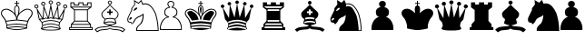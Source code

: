SplineFontDB: 1.0
FontName: ScidbChessOle!
FullName: Scidb Chess Ole!
FamilyName: Scidb Chess Ole!
Weight: Medium
Copyright: (C) Copyright 1993 ChessOle! - Frank David - 37081 Göttingen - Germany
Version: 1.0
ItalicAngle: 0
UnderlinePosition: -150
UnderlineWidth: 10
Ascent: 800
Descent: 200
Order2: 1
NeedsXUIDChange: 1
XUID: [1021 555 146130107 9328926]
FSType: 0
OS2Version: 0
OS2_WeightWidthSlopeOnly: 0
OS2_UseTypoMetrics: 1
CreationTime: 1040916237
ModificationTime: 1267114669
PfmFamily: 81
TTFWeight: 500
TTFWidth: 5
LineGap: 0
VLineGap: 0
Panose: 5 0 6 0 0 0 0 0 0 0
OS2TypoAscent: -276
OS2TypoAOffset: 1
OS2TypoDescent: 137
OS2TypoDOffset: 1
OS2TypoLinegap: 0
OS2WinAscent: 0
OS2WinAOffset: 1
OS2WinDescent: 0
OS2WinDOffset: 1
HheadAscent: -386
HheadAOffset: 1
HheadDescent: 0
HheadDOffset: 1
OS2SubXSize: 500
OS2SubYSize: 500
OS2SubXOff: 0
OS2SubYOff: -500
OS2SupXSize: 500
OS2SupYSize: 500
OS2SupXOff: 0
OS2SupYOff: 250
OS2StrikeYSize: 50
OS2StrikeYPos: 250
OS2Vendor: 'DTPS'
ScriptLang: 1
 1 latn 1 dflt 
TtfTable: prep 12
\,Z[_\H2^3!0)[4
EndTtf
TtfTable: fpgm 458
ZigI4!<=Yn7NcAQA?Z.^7NcAQA5ZMS+Kthj68.+14Kno;YQ.$D(Heo(.N:%F!$afH4Kno;YQ.&G
(Heo(.Tn>SbUk@X&f3P[/5*35:foh!+^$BJZiC(+!!XdS"t$PS.kL`$\,Z[`9=Os):fst'!KL<m
!WRk`!(7j<!!E9(?X>=o!!Xts+@U!4YQ8,`\,Zab\,Z^_+YC2(#V7)fYQH1@;HP/H+Gq;!8S!]$
7NcAQA?Z1_7NcAQA5ZMSAVsVD+KtiE=D8n^!*!&DYWu>1BcsV[<*1<J5\4)$3\@iA#qR2gYQQ7A
;HP0$=Wg0VC11YW"=6M[C11XN=<i]+0E!K4!"(8M+Ktqp:fpRsY^f+\YWtTZ)^-@I7BjR(=KoS/
)^/?e/[tcg/0H'(Bgf0+?m$R\I;'NdYQ8,`\,Zpg\,Zmd/[tci/5%+i""$rKY^d[s5Zru%+Ktqp
;ck7fYeZ-R)i>kC+Ktqp;ck7f\,cSeMAqEt=WjpN-<""k+h.P<MM`@1,?Z/!!!=QH=KhlR7CWAK
:fnqc\,h+)+WIWf,t0%%,9^2/+^%2b\,[!i92eq]6lR9m=Y0UR
EndTtf
TtfTable: cvt  26
zzzzzz!#,D5
EndTtf
TtfTable: maxp 32
!!*'"!8.Ac!#,D5!!!!"!!<3(!"T&0!WW>oz
EndTtf
LangName: 1033 "" "" "" "" "" "" "" "Created by Type-Designer 2.0" "" "" "" "" "" "" "" "" "ChessOle!Figurin" "Medium" 
Encoding: UnicodeBmp
UnicodeInterp: none
NameList: Adobe Glyph List
DisplaySize: -24
AntiAlias: 1
FitToEm: 1
WinInfo: 57393 21 13
BeginChars: 65537 18
StartChar: WhiteKing
Encoding: 9812 9812 0
Width: 921
Flags: W
TeX: 0 0 0 0
Fore
475 650 m 1,0,1
 498 643 498 643 505 622.5 c 128,-1,2
 512 602 512 602 512 569 c 0,3,4
 512 548 512 548 509 522.5 c 128,-1,5
 506 497 506 497 500 459 c 0,6,7
 497 445 497 445 484 412 c 0,8,9
 469 374 469 374 463 352 c 1,10,11
 457 376 457 376 441 415 c 0,12,13
 428 447 428 447 425 459 c 0,14,15
 424 465 424 465 423 476 c 0,16,17
 414 539 414 539 414 569 c 0,18,19
 414 570 414 570 414 574 c 0,20,21
 414 582 414 582 414 583 c 0,22,23
 414 606 414 606 421.5 625 c 128,-1,24
 429 644 429 644 451 650 c 1,25,26
 453 650 453 650 456 651 c 0,27,28
 460 652 460 652 463 652 c 0,29,30
 465 652 465 652 469 651 c 256,31,32
 473 650 473 650 475 650 c 1,0,1
726 74 m 1,33,34
 657 87 657 87 584 93.5 c 128,-1,35
 511 100 511 100 463 100 c 0,36,37
 416 100 416 100 342 93.5 c 128,-1,38
 268 87 268 87 199 74 c 1,39,-1
 198 123 l 1,40,41
 275 135 275 135 349.5 142.5 c 128,-1,42
 424 150 424 150 463 150 c 0,43,44
 503 149 503 149 579 141.5 c 128,-1,45
 655 134 655 134 726 123 c 1,46,-1
 726 74 l 1,33,34
463 76 m 0,47,48
 519 75 519 75 585.5 70 c 128,-1,49
 652 65 652 65 713 55 c 1,50,51
 685 49 685 49 654.5 43.5 c 128,-1,52
 624 38 624 38 589 33 c 128,-1,53
 554 28 554 28 521 25 c 128,-1,54
 488 22 488 22 463 22 c 0,55,56
 439 22 439 22 405.5 25 c 128,-1,57
 372 28 372 28 339 32.5 c 128,-1,58
 306 37 306 37 272.5 43 c 128,-1,59
 239 49 239 49 213 55 c 1,60,61
 271 64 271 64 343 69.5 c 128,-1,62
 415 75 415 75 463 76 c 0,47,48
463 261 m 0,63,64
 478 261 478 261 507.5 258.5 c 128,-1,65
 537 256 537 256 580.5 251 c 128,-1,66
 624 246 624 246 664.5 241 c 128,-1,67
 705 236 705 236 749 230 c 1,68,-1
 730 147 l 1,69,70
 653 159 653 159 577.5 166.5 c 128,-1,71
 502 174 502 174 463 174 c 256,72,73
 424 174 424 174 348.5 166.5 c 128,-1,74
 273 159 273 159 196 147 c 1,75,-1
 176 230 l 1,76,77
 218 236 218 236 259.5 241 c 128,-1,78
 301 246 301 246 345.5 251 c 128,-1,79
 390 256 390 256 418 258.5 c 128,-1,80
 446 261 446 261 463 261 c 0,63,64
842 384 m 0,81,82
 807 340 807 340 788 311.5 c 128,-1,83
 769 283 769 283 757 254 c 1,84,85
 665 266 665 266 600.5 273 c 128,-1,86
 536 280 536 280 479 285 c 1,87,88
 481 303 481 303 483 322 c 256,89,90
 485 341 485 341 487 352 c 1,91,92
 496 376 496 376 509 395.5 c 128,-1,93
 522 415 522 415 543 443 c 0,94,95
 548 450 548 450 555 460 c 1,96,97
 627 517 627 517 672.5 538.5 c 128,-1,98
 718 560 718 560 747 561 c 2,99,-1
 754 561 l 2,100,101
 785 560 785 560 811.5 551 c 128,-1,102
 838 542 838 542 862 509 c 1,103,104
 871 481 871 481 871 462 c 0,105,106
 871 444 871 444 864 426 c 128,-1,107
 857 408 857 408 842 384 c 0,81,82
463 -2 m 0,108,109
 494 -1 494 -1 534.5 3.5 c 128,-1,110
 575 8 575 8 614.5 15 c 128,-1,111
 654 22 654 22 690 29.5 c 128,-1,112
 726 37 726 37 746 43 c 1,113,114
 748 64 748 64 748.5 78.5 c 128,-1,115
 749 93 749 93 749 111 c 0,116,117
 749 136 749 136 757.5 167.5 c 128,-1,118
 766 199 766 199 781 238 c 0,119,120
 794 273 794 273 811 298.5 c 128,-1,121
 828 324 828 324 864 366 c 1,122,123
 882 396 882 396 890 417 c 128,-1,124
 898 438 898 438 898 460 c 0,125,126
 898 484 898 484 886 517 c 1,127,128
 859 556 859 556 827.5 570 c 128,-1,129
 796 584 796 584 747 585 c 0,130,131
 700 584 700 584 642 552 c 128,-1,132
 584 520 584 520 525 459 c 1,133,134
 530 493 530 493 533 520 c 128,-1,135
 536 547 536 547 536 569 c 0,136,137
 536 590 536 590 532 609.5 c 128,-1,138
 528 629 528 629 519 644 c 0,139,140
 510 657 510 657 500.5 664 c 128,-1,141
 491 671 491 671 475 672 c 1,142,-1
 475 719 l 1,143,-1
 528 719 l 1,144,-1
 528 743 l 1,145,-1
 475 743 l 1,146,-1
 475 800 l 1,147,-1
 451 800 l 1,148,-1
 451 743 l 1,149,-1
 399 743 l 1,150,-1
 399 719 l 1,151,-1
 451 719 l 1,152,-1
 451 672 l 1,153,154
 435 671 435 671 425.5 664 c 128,-1,155
 416 657 416 657 407 644 c 0,156,157
 398 630 398 630 394 610.5 c 128,-1,158
 390 591 390 591 390 569 c 0,159,160
 390 520 390 520 401 459 c 1,161,162
 342 520 342 520 284 552 c 128,-1,163
 226 584 226 584 178 585 c 0,164,165
 153 585 153 585 127.5 578.5 c 128,-1,166
 102 572 102 572 79.5 558.5 c 128,-1,167
 57 545 57 545 42 520 c 128,-1,168
 27 495 27 495 26 460 c 0,169,170
 26 440 26 440 32.5 421.5 c 128,-1,171
 39 403 39 403 62 366 c 1,172,173
 99 324 99 324 115.5 298.5 c 128,-1,174
 132 273 132 273 144 238 c 0,175,176
 159 200 159 200 167.5 168 c 128,-1,177
 176 136 176 136 176 111 c 0,178,179
 176 93 176 93 176.5 79 c 128,-1,180
 177 65 177 65 180 43 c 1,181,182
 202 37 202 37 239 29.5 c 128,-1,183
 276 22 276 22 317 14.5 c 128,-1,184
 358 7 358 7 397 2.5 c 128,-1,185
 436 -2 436 -2 463 -2 c 0,108,109
178 561 m 0,186,187
 207 560 207 560 252 538.5 c 128,-1,188
 297 517 297 517 370 460 c 1,189,190
 372 457 372 457 385 441 c 0,191,192
 405 414 405 414 417.5 394.5 c 128,-1,193
 430 375 430 375 439 352 c 1,194,195
 441 341 441 341 444 310 c 0,196,197
 446 286 446 286 446 285 c 1,198,199
 390 280 390 280 325 273 c 128,-1,200
 260 266 260 266 169 254 c 1,201,202
 157 283 157 283 138.5 311.5 c 128,-1,203
 120 340 120 340 84 384 c 0,204,205
 63 415 63 415 57.5 430 c 128,-1,206
 52 445 52 445 51 460 c 0,207,208
 52 492 52 492 67.5 512.5 c 128,-1,209
 83 533 83 533 104 543 c 128,-1,210
 125 553 125 553 144 556.5 c 128,-1,211
 163 560 163 560 178 561 c 0,186,187
EndSplineSet
EndChar
StartChar: WhiteQueen
Encoding: 9813 9813 1
Width: 944
Flags: W
TeX: 0 0 0 0
Fore
864 593 m 1,0,-1
 852 597 l 1,1,-1
 694 325 l 1,2,-1
 674 666 l 1,3,-1
 661 670 l 1,4,-1
 544 342 l 1,5,-1
 478 705 l 1,6,-1
 468 705 l 1,7,-1
 402 342 l 1,8,-1
 285 670 l 1,9,-1
 272 667 l 1,10,-1
 252 325 l 1,11,-1
 94 597 l 1,12,-1
 82 594 l 1,13,-1
 143 292 l 1,14,-1
 218 207 l 1,15,-1
 237 118 l 1,16,-1
 198 34 l 1,17,18
 212 13 212 13 283 -3 c 0,19,20
 327 -9 327 -9 368.5 -11 c 128,-1,21
 410 -13 410 -13 473 -13 c 0,22,23
 537 -13 537 -13 578 -11 c 128,-1,24
 619 -9 619 -9 663 -3 c 0,25,26
 734 13 734 13 748 34 c 1,27,-1
 733 66 l 1,28,-1
 709 118 l 1,29,-1
 729 207 l 1,30,-1
 803 292 l 1,31,-1
 864 593 l 1,0,-1
234 310 m 1,32,33
 218 311 218 311 195 320 c 1,34,35
 190 309 190 309 181 304 c 128,-1,36
 172 299 172 299 166 299 c 1,37,-1
 127 495 l 1,38,-1
 234 310 l 1,32,33
424 331 m 1,39,-1
 473 601 l 1,40,-1
 522 331 l 1,41,42
 498 335 498 335 473 351 c 1,43,44
 448 335 448 335 424 331 c 1,39,-1
765 281 m 1,45,-1
 713 221 l 1,46,47
 665 242 665 242 597.5 256.5 c 128,-1,48
 530 271 530 271 473 271 c 256,49,50
 416 271 416 271 348 256.5 c 128,-1,51
 280 242 280 242 233 221 c 1,52,-1
 183 281 l 1,53,54
 193 284 193 284 204 296 c 1,55,56
 221 289 221 289 244 289 c 256,57,58
 267 289 267 289 289.5 296.5 c 128,-1,59
 312 304 312 304 330 320 c 1,60,61
 359 307 359 307 393 307 c 0,62,63
 438 307 438 307 473 329 c 1,64,65
 508 307 508 307 553 307 c 0,66,67
 587 307 587 307 616 320 c 1,68,69
 634 304 634 304 657 296.5 c 128,-1,70
 680 289 680 289 702 289 c 0,71,72
 725 289 725 289 742 296 c 1,73,74
 753 283 753 283 765 281 c 1,45,-1
706 31 m 1,75,76
 686 24 686 24 663 20 c 0,77,78
 619 13 619 13 578.5 11 c 128,-1,79
 538 9 538 9 473 9 c 0,80,81
 409 9 409 9 368 11 c 128,-1,82
 327 13 327 13 283 20 c 0,83,84
 259 25 259 25 241 32 c 1,85,86
 266 40 266 40 296.5 47 c 128,-1,87
 327 54 327 54 361.5 60.5 c 128,-1,88
 396 67 396 67 425 70.5 c 128,-1,89
 454 74 454 74 473 74 c 256,90,91
 492 74 492 74 522.5 70 c 128,-1,92
 553 66 553 66 586.5 60 c 128,-1,93
 620 54 620 54 651.5 46 c 128,-1,94
 683 38 683 38 706 31 c 1,75,76
385 329 m 1,95,96
 352 332 352 332 326 343 c 1,97,98
 302 322 302 322 275 315 c 1,99,-1
 290 590 l 1,100,-1
 385 329 l 1,95,96
562 329 m 1,101,-1
 656 590 l 1,102,-1
 671 315 l 1,103,104
 644 322 644 322 620 343 c 1,105,106
 594 333 594 333 562 329 c 1,101,-1
712 310 m 1,107,-1
 819 495 l 1,108,-1
 780 299 l 1,109,110
 774 299 774 299 765 304 c 128,-1,111
 756 309 756 309 751 320 c 1,112,113
 728 311 728 311 712 310 c 1,107,-1
870 595 m 0,114,115
 891 595 891 595 909 612 c 128,-1,116
 927 629 927 629 927 649 c 256,117,118
 927 669 927 669 909 686.5 c 128,-1,119
 891 704 891 704 870 704 c 0,120,121
 848 704 848 704 830 686.5 c 128,-1,122
 812 669 812 669 812 649 c 256,123,124
 812 629 812 629 830 612 c 128,-1,125
 848 595 848 595 870 595 c 0,114,115
684 666 m 256,126,127
 706 666 706 666 723.5 683 c 128,-1,128
 741 700 741 700 741 721 c 0,129,130
 741 741 741 741 723.5 758 c 128,-1,131
 706 775 706 775 684 775 c 256,132,133
 662 775 662 775 644 758 c 128,-1,134
 626 741 626 741 626 721 c 0,135,136
 626 700 626 700 644 683 c 128,-1,137
 662 666 662 666 684 666 c 256,126,127
684 689 m 256,138,139
 671 689 671 689 660.5 699 c 128,-1,140
 650 709 650 709 650 721 c 0,141,142
 650 732 650 732 660.5 742 c 128,-1,143
 671 752 671 752 684 752 c 256,144,145
 697 752 697 752 707.5 742 c 128,-1,146
 718 732 718 732 718 721 c 0,147,148
 718 709 718 709 707.5 699 c 128,-1,149
 697 689 697 689 684 689 c 256,138,139
870 617 m 256,150,151
 857 617 857 617 846.5 627 c 128,-1,152
 836 637 836 637 836 649 c 256,153,154
 836 661 836 661 846.5 671 c 128,-1,155
 857 681 857 681 870 681 c 256,156,157
 883 681 883 681 893 671 c 128,-1,158
 903 661 903 661 903 649 c 256,159,160
 903 637 903 637 893 627 c 128,-1,161
 883 617 883 617 870 617 c 256,150,151
473 706 m 256,162,163
 495 706 495 706 513 723 c 128,-1,164
 531 740 531 740 531 760 c 256,165,166
 531 780 531 780 513 797 c 128,-1,167
 495 814 495 814 473 814 c 256,168,169
 451 814 451 814 433 797 c 128,-1,170
 415 780 415 780 415 760 c 256,171,172
 415 740 415 740 433 723 c 128,-1,173
 451 706 451 706 473 706 c 256,162,163
473 728 m 256,174,175
 460 728 460 728 449.5 738 c 128,-1,176
 439 748 439 748 439 760 c 256,177,178
 439 772 439 772 449.5 782 c 128,-1,179
 460 792 460 792 473 792 c 256,180,181
 486 792 486 792 496.5 782 c 128,-1,182
 507 772 507 772 507 760 c 256,183,184
 507 748 507 748 496.5 738 c 128,-1,185
 486 728 486 728 473 728 c 256,174,175
76 595 m 0,186,187
 98 595 98 595 116 612 c 128,-1,188
 134 629 134 629 134 649 c 256,189,190
 134 669 134 669 116 686.5 c 128,-1,191
 98 704 98 704 76 704 c 0,192,193
 55 704 55 704 37 686.5 c 128,-1,194
 19 669 19 669 19 649 c 256,195,196
 19 629 19 629 37 612 c 128,-1,197
 55 595 55 595 76 595 c 0,186,187
76 617 m 0,198,199
 64 617 64 617 53.5 627 c 128,-1,200
 43 637 43 637 43 649 c 256,201,202
 43 661 43 661 53.5 671 c 128,-1,203
 64 681 64 681 76 681 c 0,204,205
 89 681 89 681 99.5 671 c 128,-1,206
 110 661 110 661 110 649 c 256,207,208
 110 637 110 637 99.5 627 c 128,-1,209
 89 617 89 617 76 617 c 0,198,199
265 690 m 256,210,211
 252 690 252 690 242 700 c 128,-1,212
 232 710 232 710 232 721 c 0,213,214
 232 733 232 733 242 743 c 128,-1,215
 252 753 252 753 265 753 c 256,216,217
 278 753 278 753 288.5 743 c 128,-1,218
 299 733 299 733 299 721 c 0,219,220
 299 710 299 710 288.5 700 c 128,-1,221
 278 690 278 690 265 690 c 256,210,211
688 112 m 1,222,-1
 716 52 l 1,223,224
 697 59 697 59 664.5 67 c 128,-1,225
 632 75 632 75 594 82 c 128,-1,226
 556 89 556 89 524.5 93 c 128,-1,227
 493 97 493 97 473 97 c 256,228,229
 453 97 453 97 422 93 c 128,-1,230
 391 89 391 89 354 82 c 128,-1,231
 317 75 317 75 284 67 c 128,-1,232
 251 59 251 59 232 52 c 1,233,-1
 258 111 l 1,234,235
 276 120 276 120 304.5 129 c 128,-1,236
 333 138 333 138 364 145 c 128,-1,237
 395 152 395 152 423.5 155.5 c 128,-1,238
 452 159 452 159 473 159 c 256,239,240
 494 159 494 159 522 155.5 c 128,-1,241
 550 152 550 152 582 145 c 128,-1,242
 614 138 614 138 642 129.5 c 128,-1,243
 670 121 670 121 688 112 c 1,222,-1
704 202 m 1,244,-1
 689 134 l 1,245,246
 670 143 670 143 643 151.5 c 128,-1,247
 616 160 616 160 583 167 c 128,-1,248
 550 174 550 174 521.5 178 c 128,-1,249
 493 182 493 182 473 182 c 0,250,251
 454 182 454 182 424 178 c 128,-1,252
 394 174 394 174 363 167.5 c 128,-1,253
 332 161 332 161 304 152 c 128,-1,254
 276 143 276 143 257 134 c 1,255,-1
 242 202 l 1,256,257
 289 222 289 222 353 235 c 128,-1,258
 417 248 417 248 473 248 c 256,259,260
 529 248 529 248 592.5 235 c 128,-1,261
 656 222 656 222 704 202 c 1,244,-1
265 667 m 256,262,263
 287 667 287 667 305 684 c 128,-1,264
 323 701 323 701 323 721 c 0,265,266
 323 742 323 742 305 759 c 128,-1,267
 287 776 287 776 265 776 c 256,268,269
 243 776 243 776 225.5 759 c 128,-1,270
 208 742 208 742 208 721 c 0,271,272
 208 701 208 701 225.5 684 c 128,-1,273
 243 667 243 667 265 667 c 256,262,263
EndSplineSet
EndChar
StartChar: WhiteRook
Encoding: 9814 9814 2
Width: 699
Flags: W
TeX: 0 0 0 0
Fore
643 760 m 1,0,-1
 528 760 l 1,1,-1
 528 700 l 1,2,-1
 423 700 l 1,3,-1
 423 760 l 1,4,-1
 283 760 l 1,5,-1
 283 700 l 1,6,-1
 178 700 l 1,7,-1
 178 760 l 1,8,-1
 63 760 l 1,9,-1
 63 625 l 1,10,-1
 163 550 l 1,11,-1
 163 250 l 1,12,-1
 78 160 l 1,13,-1
 78 80 l 1,14,-1
 28 80 l 1,15,-1
 28 0 l 1,16,-1
 678 0 l 1,17,-1
 678 80 l 1,18,-1
 628 80 l 1,19,-1
 628 160 l 1,20,-1
 543 250 l 1,21,-1
 543 550 l 1,22,-1
 643 625 l 1,23,-1
 643 760 l 1,0,-1
654 24 m 1,24,-1
 52 24 l 1,25,-1
 52 56 l 1,26,-1
 102 56 l 1,27,-1
 654 56 l 1,28,-1
 654 24 l 1,24,-1
604 80 m 1,29,-1
 102 80 l 1,30,-1
 102 142 l 1,31,-1
 604 142 l 1,32,-1
 604 80 l 1,29,-1
587 166 m 1,33,-1
 119 166 l 1,34,-1
 181 232 l 1,35,-1
 525 232 l 1,36,-1
 587 166 l 1,33,-1
519 256 m 1,37,-1
 187 256 l 1,38,-1
 187 544 l 1,39,-1
 519 544 l 1,40,-1
 519 256 l 1,37,-1
527 568 m 1,41,-1
 187 568 l 1,42,-1
 179 568 l 1,43,-1
 111 619 l 1,44,-1
 595 619 l 1,45,-1
 527 568 l 1,41,-1
619 643 m 1,46,-1
 87 643 l 1,47,-1
 87 736 l 1,48,-1
 154 736 l 1,49,-1
 154 676 l 1,50,-1
 307 676 l 1,51,-1
 307 736 l 1,52,-1
 399 736 l 1,53,-1
 399 676 l 1,54,-1
 552 676 l 1,55,-1
 552 736 l 1,56,-1
 619 736 l 1,57,-1
 619 643 l 1,46,-1
EndSplineSet
EndChar
StartChar: WhiteBishop
Encoding: 9815 9815 3
Width: 897
Flags: W
TeX: 0 0 0 0
Fore
421 130 m 1,0,1
 415 122 415 122 411 119 c 128,-1,2
 407 116 407 116 400 113 c 1,3,4
 395 112 395 112 391 110 c 1,5,6
 376 107 376 107 359.5 105.5 c 128,-1,7
 343 104 343 104 288 99 c 0,8,9
 228 93 228 93 201 90 c 0,10,11
 143 84 143 84 103 64 c 128,-1,12
 63 44 63 44 28 7 c 1,13,-1
 101 -63 l 1,14,15
 131 -43 131 -43 156.5 -28 c 128,-1,16
 182 -13 182 -13 200 -10 c 0,17,18
 213 -9 213 -9 251 -5 c 0,19,20
 285 -2 285 -2 322 2 c 128,-1,21
 359 6 359 6 390 10 c 0,22,23
 405 13 405 13 418 19.5 c 128,-1,24
 431 26 431 26 451 40 c 1,25,26
 472 26 472 26 484.5 19.5 c 128,-1,27
 497 13 497 13 512 10 c 0,28,29
 543 6 543 6 568.5 3.5 c 128,-1,30
 594 1 594 1 652 -5 c 0,31,32
 689 -9 689 -9 702 -10 c 0,33,34
 720 -13 720 -13 745.5 -27.5 c 128,-1,35
 771 -42 771 -42 801 -63 c 1,36,-1
 874 7 l 1,37,38
 839 44 839 44 799 64 c 128,-1,39
 759 84 759 84 701 90 c 0,40,41
 674 93 674 93 615 99 c 0,42,43
 575 102 575 102 551 104.5 c 128,-1,44
 527 107 527 107 511 110 c 1,45,46
 507 112 507 112 502 113 c 1,47,48
 496 116 496 116 491 119 c 128,-1,49
 486 122 486 122 481 130 c 1,50,-1
 421 130 l 1,0,1
451 117 m 1,51,52
 458 106 458 106 475.5 97.5 c 128,-1,53
 493 89 493 89 507 86 c 0,54,55
 522 83 522 83 544.5 80.5 c 128,-1,56
 567 78 567 78 617 74 c 0,57,58
 678 69 678 69 701 66 c 0,59,60
 777 59 777 59 839 8 c 1,61,-1
 798 -29 l 1,62,63
 764 -6 764 -6 744.5 2 c 128,-1,64
 725 10 725 10 701 14 c 0,65,66
 689 16 689 16 665.5 18.5 c 128,-1,67
 642 21 642 21 613.5 24 c 128,-1,68
 585 27 585 27 561.5 29.5 c 128,-1,69
 538 32 538 32 511 34 c 0,70,71
 488 38 488 38 451 64 c 1,72,73
 415 38 415 38 391 34 c 0,74,75
 364 32 364 32 341.5 29.5 c 128,-1,76
 319 27 319 27 294 24.5 c 128,-1,77
 269 22 269 22 241 19 c 128,-1,78
 213 16 213 16 201 14 c 0,79,80
 177 10 177 10 157.5 2 c 128,-1,81
 138 -6 138 -6 104 -29 c 1,82,-1
 63 8 l 1,83,84
 125 59 125 59 201 66 c 0,85,86
 224 69 224 69 285 74 c 0,87,88
 324 77 324 77 352.5 80 c 128,-1,89
 381 83 381 83 395 86 c 256,90,91
 409 89 409 89 426.5 97.5 c 128,-1,92
 444 106 444 106 451 117 c 1,51,52
451 722 m 256,93,94
 438 722 438 722 427.5 732 c 128,-1,95
 417 742 417 742 417 754 c 256,96,97
 417 766 417 766 427.5 776 c 128,-1,98
 438 786 438 786 451 786 c 256,99,100
 464 786 464 786 474.5 776 c 128,-1,101
 485 766 485 766 485 754 c 256,102,103
 485 742 485 742 474.5 732 c 128,-1,104
 464 722 464 722 451 722 c 256,93,94
451 700 m 256,105,106
 473 700 473 700 491 717 c 128,-1,107
 509 734 509 734 509 754 c 256,108,109
 509 774 509 774 491 791 c 128,-1,110
 473 808 473 808 451 808 c 256,111,112
 429 808 429 808 411 791 c 128,-1,113
 393 774 393 774 393 754 c 256,114,115
 393 734 393 734 411 717 c 128,-1,116
 429 700 429 700 451 700 c 256,105,106
451 130 m 0,117,118
 469 130 469 130 478 131 c 0,119,120
 513 134 513 134 549 145.5 c 128,-1,121
 585 157 585 157 631 180 c 1,122,-1
 601 300 l 1,123,124
 647 327 647 327 667 361 c 128,-1,125
 687 395 687 395 687 431 c 0,126,127
 687 451 687 451 681 470 c 1,128,129
 665 496 665 496 641 520 c 128,-1,130
 617 544 617 544 581 574 c 0,131,132
 559 592 559 592 551 600 c 2,133,-1
 451 700 l 1,134,-1
 351 600 l 2,135,136
 343 592 343 592 321 574 c 0,137,138
 285 544 285 544 261 520 c 128,-1,139
 237 496 237 496 221 470 c 1,140,141
 216 451 216 451 216 431 c 0,142,143
 216 396 216 396 235.5 361.5 c 128,-1,144
 255 327 255 327 301 300 c 1,145,-1
 271 180 l 1,146,147
 318 157 318 157 354.5 145.5 c 128,-1,148
 391 134 391 134 425 131 c 0,149,150
 434 130 434 130 451 130 c 0,117,118
526 510 m 1,151,-1
 471 510 l 1,152,-1
 471 565 l 1,153,-1
 431 565 l 1,154,-1
 431 510 l 1,155,-1
 376 510 l 1,156,-1
 376 470 l 1,157,-1
 431 470 l 1,158,-1
 431 415 l 1,159,-1
 471 415 l 1,160,-1
 471 470 l 1,161,-1
 526 470 l 1,162,-1
 526 510 l 1,151,-1
583 310 m 1,163,164
 557 321 557 321 517 326.5 c 128,-1,165
 477 332 477 332 451 332 c 0,166,167
 424 332 424 332 386 326.5 c 128,-1,168
 348 321 348 321 321 310 c 1,169,170
 280 336 280 336 260 368.5 c 128,-1,171
 240 401 240 401 240 434 c 0,172,173
 240 453 240 453 246 470 c 1,174,175
 260 489 260 489 282.5 510 c 128,-1,176
 305 531 305 531 338 559 c 0,177,178
 369 586 369 586 379 596 c 2,179,-1
 452 670 l 1,180,-1
 525 596 l 2,181,182
 535 586 535 586 566 559 c 0,183,184
 602 528 602 528 623 508.5 c 128,-1,185
 644 489 644 489 658 470 c 1,186,187
 664 453 664 453 664 435 c 0,188,189
 664 401 664 401 644 368.5 c 128,-1,190
 624 336 624 336 583 310 c 1,163,164
591 185 m 1,191,192
 560 172 560 172 533 164.5 c 128,-1,193
 506 157 506 157 479 155 c 2,194,-1
 423 155 l 2,195,196
 371 159 371 159 312 184 c 1,197,198
 362 211 362 211 451 211 c 0,199,200
 539 211 539 211 591 185 c 1,191,192
599 207 m 1,201,202
 541 236 541 236 451 236 c 0,203,204
 363 236 363 236 303 206 c 1,205,-1
 324 288 l 1,206,207
 358 298 358 298 393 302.5 c 128,-1,208
 428 307 428 307 451 307 c 256,209,210
 474 307 474 307 509 302.5 c 128,-1,211
 544 298 544 298 578 288 c 1,212,-1
 599 207 l 1,201,202
EndSplineSet
EndChar
StartChar: WhiteKnight
Encoding: 9816 9816 4
Width: 911
Flags: W
TeX: 0 0 0 0
Fore
192 530 m 1,0,1
 227 534 227 534 252 548 c 128,-1,2
 277 562 277 562 293 582 c 0,3,4
 304 593 304 593 304 610 c 1,5,6
 297 617 297 617 288 617 c 0,7,8
 286 617 286 617 284 616 c 1,9,10
 281 616 281 616 279 616 c 1,11,12
 258 609 258 609 248 602.5 c 128,-1,13
 238 596 238 596 227 583 c 0,14,15
 220 574 220 574 215.5 567 c 128,-1,16
 211 560 211 560 198 539 c 2,17,-1
 192 530 l 1,0,1
244 695 m 1,18,-1
 237 780 l 1,19,-1
 342 719 l 1,20,-1
 405 790 l 1,21,-1
 447 690 l 1,22,23
 478 706 478 706 517 706 c 0,24,25
 553 706 553 706 588 693 c 128,-1,26
 623 680 623 680 649 658 c 0,27,28
 671 640 671 640 695 610 c 128,-1,29
 719 580 719 580 742 543 c 128,-1,30
 765 506 765 506 782.5 467 c 128,-1,31
 800 428 800 428 808 393 c 0,32,33
 836 292 836 292 849.5 197.5 c 128,-1,34
 863 103 863 103 867 -1 c 1,35,-1
 297 -1 l 1,36,37
 299 16 299 16 304 38 c 0,38,39
 308 54 308 54 308 60 c 1,40,41
 323 86 323 86 344 107.5 c 128,-1,42
 365 129 365 129 395 155 c 0,43,44
 422 179 422 179 427 186 c 0,45,46
 454 233 454 233 466.5 293 c 128,-1,47
 479 353 479 353 479 420 c 0,48,49
 479 426 479 426 478 437 c 0,50,51
 478 453 l 1,52,53
 455 441 455 441 421 418 c 0,54,55
 385 394 385 394 365 387 c 0,56,57
 290 362 290 362 238 304 c 1,58,59
 233 295 233 295 218 270 c 0,60,61
 205 249 205 249 198 237 c 128,-1,62
 191 225 191 225 180 204 c 256,63,64
 169 183 169 183 161 183 c 0,65,66
 157 183 157 183 153 189 c 1,67,68
 153 190 l 1,69,70
 146 206 146 206 145 218 c 1,71,72
 126 223 126 223 102 223 c 0,73,74
 64 228 64 228 57 261 c 0,75,76
 54 278 54 278 54 290 c 0,77,78
 54 304 54 304 57 321 c 0,79,80
 65 346 65 346 83 384 c 128,-1,81
 101 422 101 422 127 473 c 0,82,83
 147 514 147 514 156.5 534.5 c 128,-1,84
 166 555 166 555 167 561 c 1,85,86
 164 570 164 570 164 580 c 0,87,88
 164 592 164 592 167 600 c 1,89,90
 181 614 181 614 188.5 624 c 128,-1,91
 196 634 196 634 205 650 c 1,92,93
 232 678 232 678 244 695 c 1,18,-1
87 277 m 1,94,95
 93 278 93 278 106 284.5 c 128,-1,96
 119 291 119 291 128 299 c 2,97,98
 140 306 140 306 145 311.5 c 128,-1,99
 150 317 150 317 152 327 c 0,100,101
 152 328 152 328 153 329 c 1,102,103
 153 331 153 331 153 332 c 0,104,105
 153 338 153 338 147.5 345 c 128,-1,106
 142 352 142 352 135 355 c 1,107,108
 120 352 120 352 106.5 340 c 128,-1,109
 93 328 93 328 87 310 c 2,110,111
 84 304 84 304 84 297 c 256,112,113
 84 290 84 290 87 277 c 1,94,95
462 720 m 1,114,-1
 413 829 l 1,115,-1
 337 750 l 1,116,-1
 212 825 l 1,117,-1
 222 700 l 1,118,119
 206 688 206 688 183 651 c 1,120,-1
 182 650 l 1,121,122
 176 642 176 642 163 627 c 0,123,124
 151 612 151 612 142 600 c 1,125,126
 138 591 138 591 138 581 c 0,127,128
 138 570 138 570 142 560 c 1,129,130
 141 554 141 554 130.5 531.5 c 128,-1,131
 120 509 120 509 102 472 c 0,132,133
 73 414 73 414 57 380 c 128,-1,134
 41 346 41 346 32 320 c 1,135,136
 29 303 29 303 29 289 c 0,137,138
 29 277 29 277 32 260 c 0,139,140
 37 234 37 234 51 220 c 128,-1,141
 65 206 65 206 102 200 c 0,142,143
 113 198 113 198 119 198 c 256,144,145
 125 198 125 198 132 200 c 1,146,147
 132 187 132 187 137 175 c 1,148,149
 147 162 147 162 161 162 c 0,150,151
 177 162 177 162 187 180 c 1,152,153
 211 205 211 205 222.5 222.5 c 128,-1,154
 234 240 234 240 252 280 c 1,155,156
 274 309 274 309 305 328.5 c 128,-1,157
 336 348 336 348 372 360 c 0,158,159
 397 369 397 369 432 396 c 0,160,161
 446 407 446 407 452 410 c 1,162,163
 452 361 452 361 438 298.5 c 128,-1,164
 424 236 424 236 397 195 c 0,165,166
 391 183 391 183 358 153 c 0,167,168
 331 129 331 129 312.5 109 c 128,-1,169
 294 89 294 89 282 65 c 0,170,171
 271 43 271 43 271 6 c 0,172,173
 271 1 271 1 271 -9 c 0,174,175
 272 -20 272 -20 272 -25 c 1,176,-1
 892 -25 l 1,177,178
 889 91 889 91 875 192.5 c 128,-1,179
 861 294 861 294 832 400 c 0,180,181
 823 437 823 437 804.5 478 c 128,-1,182
 786 519 786 519 761.5 558 c 128,-1,183
 737 597 737 597 711 629 c 128,-1,184
 685 661 685 661 662 680 c 0,185,186
 634 704 634 704 594.5 718.5 c 128,-1,187
 555 733 555 733 518 733 c 0,188,189
 485 733 485 733 462 720 c 1,114,-1
EndSplineSet
EndChar
StartChar: WhitePawn
Encoding: 9817 9817 5
Width: 649
Flags: W
TeX: 0 0 0 0
Fore
604 24 m 1,0,-1
 327 24 l 1,1,-1
 50 24 l 1,2,3
 50 30 50 30 49 37 c 1,4,5
 49 48 49 48 49 51 c 0,6,7
 49 90 49 90 60 128.5 c 128,-1,8
 71 167 71 167 87.5 199 c 128,-1,9
 104 231 104 231 120.5 253.5 c 128,-1,10
 137 276 137 276 149 287 c 2,11,12
 168 312 168 312 200.5 328 c 128,-1,13
 233 344 233 344 273 346 c 0,14,15
 279 347 279 347 279 357 c 0,16,17
 279 368 279 368 273 370 c 0,18,19
 215 390 215 390 194 418 c 128,-1,20
 173 446 173 446 171 500 c 0,21,22
 173 542 173 542 209.5 575.5 c 128,-1,23
 246 609 246 609 304 613 c 1,24,25
 310 618 310 618 310 629 c 0,26,27
 310 637 310 637 307 639 c 0,28,29
 284 650 284 650 271 675.5 c 128,-1,30
 258 701 258 701 258 722 c 0,31,32
 260 747 260 747 281 761.5 c 128,-1,33
 302 776 302 776 327 776 c 0,34,35
 353 776 353 776 373.5 761.5 c 128,-1,36
 394 747 394 747 396 722 c 0,37,38
 396 701 396 701 383.5 675.5 c 128,-1,39
 371 650 371 650 347 639 c 1,40,41
 345 637 345 637 345 630 c 0,42,43
 345 617 345 617 350 613 c 1,44,45
 408 609 408 609 444.5 575.5 c 128,-1,46
 481 542 481 542 483 500 c 0,47,48
 481 446 481 446 460.5 418 c 128,-1,49
 440 390 440 390 381 370 c 0,50,51
 375 368 375 368 375 357 c 0,52,53
 375 347 375 347 381 346 c 0,54,55
 421 344 421 344 453.5 328 c 128,-1,56
 486 312 486 312 505 287 c 2,57,58
 517 276 517 276 533.5 253.5 c 128,-1,59
 550 231 550 231 567 199 c 128,-1,60
 584 167 584 167 594.5 128.5 c 128,-1,61
 605 90 605 90 605 51 c 0,62,63
 605 48 605 48 605 37 c 1,64,65
 604 30 604 30 604 24 c 1,0,-1
627 0 m 1,66,67
 630 22 630 22 630 44 c 0,68,69
 630 91 630 91 619 133.5 c 128,-1,70
 608 176 608 176 591.5 209.5 c 128,-1,71
 575 243 575 243 558 265.5 c 128,-1,72
 541 288 541 288 527 300 c 0,73,74
 499 326 499 326 471 342 c 128,-1,75
 443 358 443 358 417 360 c 1,76,77
 466 376 466 376 486.5 407 c 128,-1,78
 507 438 507 438 507 500 c 0,79,80
 507 551 507 551 465.5 589 c 128,-1,81
 424 627 424 627 367 630 c 1,82,83
 395 637 395 637 407.5 663.5 c 128,-1,84
 420 690 420 690 420 722 c 0,85,86
 419 758 419 758 390.5 779 c 128,-1,87
 362 800 362 800 327 800 c 256,88,89
 292 800 292 800 263.5 779 c 128,-1,90
 235 758 235 758 234 722 c 0,91,92
 234 690 234 690 246.5 663.5 c 128,-1,93
 259 637 259 637 287 630 c 1,94,95
 230 627 230 627 188.5 589 c 128,-1,96
 147 551 147 551 147 500 c 0,97,98
 147 438 147 438 167.5 407 c 128,-1,99
 188 376 188 376 237 360 c 1,100,101
 211 358 211 358 183 342 c 128,-1,102
 155 326 155 326 127 300 c 0,103,104
 114 289 114 289 96.5 265.5 c 128,-1,105
 79 242 79 242 62.5 209 c 128,-1,106
 46 176 46 176 35.5 133.5 c 128,-1,107
 25 91 25 91 25 44 c 0,108,109
 25 22 25 22 27 0 c 1,110,-1
 327 0 l 1,111,-1
 627 0 l 1,66,67
EndSplineSet
EndChar
StartChar: BlackKing
Encoding: 9818 9818 6
Width: 1000
Flags: W
TeX: 0 0 0 0
Fore
556 285 m 1,0,1
 627 274 627 274 744 261 c 1,2,-1
 767 297 l 2,3,4
 787 327 787 327 798.5 346 c 128,-1,5
 810 365 810 365 829 394 c 0,6,7
 845 415 845 415 850.5 425.5 c 128,-1,8
 856 436 856 436 863 457 c 0,9,10
 864 459 864 459 865 462 c 0,11,12
 867 469 867 469 867 475 c 0,13,14
 867 500 867 500 838.5 512 c 128,-1,15
 810 524 810 524 773 526 c 0,16,17
 753 526 753 526 717 504.5 c 128,-1,18
 681 483 681 483 643 452 c 1,19,20
 620 427 620 427 607 407 c 128,-1,21
 594 387 594 387 581 356 c 0,22,23
 577 347 577 347 575 341 c 128,-1,24
 573 335 573 335 571 328 c 0,25,26
 569 324 569 324 564 308 c 128,-1,27
 559 292 559 292 556 285 c 1,0,1
763 80 m 1,28,-1
 750 40 l 1,29,30
 689 50 689 50 622.5 55 c 128,-1,31
 556 60 556 60 500 61 c 0,32,33
 452 60 452 60 380 54.5 c 128,-1,34
 308 49 308 49 250 40 c 1,35,-1
 236 80 l 1,36,37
 305 93 305 93 379 99.5 c 128,-1,38
 453 106 453 106 500 106 c 0,39,40
 548 106 548 106 621 99.5 c 128,-1,41
 694 93 694 93 763 80 c 1,28,-1
784 211 m 1,42,43
 699 224 699 224 620.5 231.5 c 128,-1,44
 542 239 542 239 501 240 c 0,45,46
 462 240 462 240 385.5 232.5 c 128,-1,47
 309 225 309 225 224 212 c 1,48,-1
 206 254 l 2,49,50
 194 283 194 283 175.5 311.5 c 128,-1,51
 157 340 157 340 121 384 c 0,52,53
 100 415 100 415 94.5 430 c 128,-1,54
 89 445 89 445 88 460 c 0,55,56
 89 492 89 492 104.5 512.5 c 128,-1,57
 120 533 120 533 141 543 c 128,-1,58
 162 553 162 553 181 556.5 c 128,-1,59
 200 560 200 560 215 561 c 0,60,61
 244 560 244 560 289 538.5 c 128,-1,62
 334 517 334 517 407 460 c 1,63,64
 409 457 409 457 422 441 c 0,65,66
 442 414 442 414 454.5 394.5 c 128,-1,67
 467 375 467 375 476 352 c 1,68,69
 478 341 478 341 481 310 c 0,70,71
 483 286 483 286 483 285 c 1,72,-1
 516 285 l 1,73,74
 518 303 518 303 520 322 c 256,75,76
 522 341 522 341 524 352 c 1,77,78
 533 376 533 376 546 395.5 c 128,-1,79
 559 415 559 415 580 443 c 0,80,81
 585 450 585 450 592 460 c 1,82,83
 664 517 664 517 709.5 538.5 c 128,-1,84
 755 560 755 560 784 561 c 2,85,-1
 791 561 l 2,86,87
 822 560 822 560 848.5 551 c 128,-1,88
 875 542 875 542 899 509 c 1,89,90
 908 481 908 481 908 462 c 0,91,92
 908 444 908 444 901 426 c 128,-1,93
 894 408 894 408 879 384 c 0,94,95
 842 338 842 338 822 303.5 c 128,-1,96
 802 269 802 269 784 211 c 1,42,43
767 157 m 1,97,-1
 763 113 l 1,98,99
 692 124 692 124 616 131.5 c 128,-1,100
 540 139 540 139 500 140 c 0,101,102
 461 140 461 140 386.5 132.5 c 128,-1,103
 312 125 312 125 235 113 c 1,104,-1
 233 157 l 1,105,106
 310 169 310 169 385.5 176.5 c 128,-1,107
 461 184 461 184 500 184 c 256,108,109
 539 184 539 184 614.5 176.5 c 128,-1,110
 690 169 690 169 767 157 c 1,97,-1
444 285 m 1,111,112
 439 299 439 299 436 307.5 c 128,-1,113
 433 316 433 316 429 328 c 0,114,115
 427 336 427 336 424.5 342 c 128,-1,116
 422 348 422 348 419 356 c 0,117,118
 406 387 406 387 393 407 c 128,-1,119
 380 427 380 427 357 452 c 1,120,121
 319 483 319 483 283 504.5 c 128,-1,122
 247 526 247 526 227 526 c 0,123,124
 197 526 197 526 165 512 c 128,-1,125
 133 498 133 498 133 473 c 0,126,127
 133 468 133 468 135 462 c 0,128,129
 143 440 143 440 149.5 427 c 128,-1,130
 156 414 156 414 171 394 c 0,131,132
 194 358 194 358 202.5 344.5 c 128,-1,133
 211 331 211 331 233 297 c 2,134,-1
 256 261 l 1,135,136
 373 274 373 274 444 285 c 1,111,112
506 629 m 1,137,138
 504 630 l 2,139,140
 502 631 502 631 500 631 c 0,141,142
 499 631 499 631 497 630 c 256,143,144
 495 629 495 629 494 629 c 0,145,146
 477 629 477 629 477 575 c 0,147,148
 477 545 477 545 483 507 c 128,-1,149
 489 469 489 469 500 433 c 1,150,151
 511 469 511 469 516.5 505.5 c 128,-1,152
 522 542 522 542 522 573 c 0,153,154
 522 629 522 629 506 629 c 1,137,138
512 650 m 1,155,156
 535 643 535 643 542 622.5 c 128,-1,157
 549 602 549 602 549 569 c 0,158,159
 549 548 549 548 546 522.5 c 128,-1,160
 543 497 543 497 537 459 c 0,161,162
 534 445 534 445 521 412 c 0,163,164
 506 374 506 374 500 352 c 1,165,166
 494 376 494 376 478 415 c 0,167,168
 465 447 465 447 462 459 c 0,169,170
 461 465 461 465 460 476 c 0,171,172
 451 539 451 539 451 569 c 0,173,174
 451 570 451 570 451 574 c 0,175,176
 451 582 451 582 451 583 c 0,177,178
 451 606 451 606 458.5 625 c 128,-1,179
 466 644 466 644 488 650 c 1,180,181
 490 650 490 650 493 651 c 0,182,183
 497 652 497 652 500 652 c 0,184,185
 502 652 502 652 506 651 c 256,186,187
 510 650 510 650 512 650 c 1,155,156
500 -2 m 0,188,189
 531 -1 531 -1 571.5 3.5 c 128,-1,190
 612 8 612 8 651.5 15 c 128,-1,191
 691 22 691 22 727 29.5 c 128,-1,192
 763 37 763 37 783 43 c 1,193,194
 785 64 785 64 785.5 78.5 c 128,-1,195
 786 93 786 93 786 111 c 0,196,197
 786 136 786 136 794.5 167.5 c 128,-1,198
 803 199 803 199 818 238 c 0,199,200
 831 273 831 273 848 298.5 c 128,-1,201
 865 324 865 324 901 366 c 1,202,203
 919 396 919 396 927 417 c 128,-1,204
 935 438 935 438 935 460 c 0,205,206
 935 484 935 484 923 517 c 1,207,208
 896 556 896 556 864.5 570 c 128,-1,209
 833 584 833 584 784 585 c 0,210,211
 737 584 737 584 679 552 c 128,-1,212
 621 520 621 520 562 459 c 1,213,214
 567 493 567 493 570 520 c 128,-1,215
 573 547 573 547 573 569 c 0,216,217
 573 590 573 590 569 609.5 c 128,-1,218
 565 629 565 629 556 644 c 0,219,220
 547 657 547 657 537.5 664 c 128,-1,221
 528 671 528 671 512 672 c 1,222,-1
 512 719 l 1,223,-1
 565 719 l 1,224,-1
 565 743 l 1,225,-1
 512 743 l 1,226,-1
 512 800 l 1,227,-1
 488 800 l 1,228,-1
 488 743 l 1,229,-1
 436 743 l 1,230,-1
 436 719 l 1,231,-1
 488 719 l 1,232,-1
 488 672 l 1,233,234
 472 671 472 671 462.5 664 c 128,-1,235
 453 657 453 657 444 644 c 0,236,237
 435 630 435 630 431 610.5 c 128,-1,238
 427 591 427 591 427 569 c 0,239,240
 427 520 427 520 438 459 c 1,241,242
 379 520 379 520 321 552 c 128,-1,243
 263 584 263 584 215 585 c 0,244,245
 190 585 190 585 164.5 578.5 c 128,-1,246
 139 572 139 572 116.5 558.5 c 128,-1,247
 94 545 94 545 79 520 c 128,-1,248
 64 495 64 495 63 460 c 0,249,250
 63 440 63 440 69.5 421.5 c 128,-1,251
 76 403 76 403 99 366 c 1,252,253
 136 324 136 324 152.5 298.5 c 128,-1,254
 169 273 169 273 181 238 c 0,255,256
 196 200 196 200 204.5 168 c 128,-1,257
 213 136 213 136 213 111 c 0,258,259
 213 93 213 93 213.5 79 c 128,-1,260
 214 65 214 65 217 43 c 1,261,262
 239 37 239 37 276 29.5 c 128,-1,263
 313 22 313 22 354 14.5 c 128,-1,264
 395 7 395 7 434 2.5 c 128,-1,265
 473 -2 473 -2 500 -2 c 0,188,189
EndSplineSet
EndChar
StartChar: BlackQueen
Encoding: 9819 9819 7
Width: 1000
Flags: W
TeX: 0 0 0 0
Fore
885 607 m 1,0,-1
 722 328 l 1,1,-1
 702 678 l 1,2,-1
 692 681 l 1,3,-1
 571 345 l 1,4,-1
 504 714 l 1,5,-1
 496 714 l 1,6,-1
 429 345 l 1,7,-1
 308 681 l 1,8,-1
 299 678 l 1,9,-1
 278 328 l 1,10,-1
 277 331 l 1,11,-1
 115 607 l 1,12,-1
 106 604 l 1,13,-1
 168 295 l 1,14,-1
 243 210 l 1,15,-1
 263 121 l 1,16,-1
 223 36 l 1,17,18
 236 16 236 16 309 0 c 0,19,20
 353 -7 353 -7 394 -9 c 128,-1,21
 435 -11 435 -11 500 -11 c 256,22,23
 565 -11 565 -11 606 -9 c 128,-1,24
 647 -7 647 -7 691 0 c 0,25,26
 764 16 764 16 777 36 c 1,27,-1
 737 121 l 1,28,-1
 757 210 l 1,29,-1
 832 295 l 1,30,-1
 894 603 l 1,31,-1
 885 607 l 1,0,-1
500 64 m 256,32,33
 481 64 481 64 451.5 60 c 128,-1,34
 422 56 422 56 386 49.5 c 128,-1,35
 350 43 350 43 317 35 c 128,-1,36
 284 27 284 27 262 20 c 1,37,-1
 241 55 l 1,38,39
 255 63 255 63 288.5 72 c 128,-1,40
 322 81 322 81 363.5 89 c 128,-1,41
 405 97 405 97 441.5 102 c 128,-1,42
 478 107 478 107 500 107 c 256,43,44
 522 107 522 107 558.5 102 c 128,-1,45
 595 97 595 97 637 88.5 c 128,-1,46
 679 80 679 80 712 71.5 c 128,-1,47
 745 63 745 63 759 55 c 1,48,-1
 738 20 l 1,49,50
 714 28 714 28 682 35.5 c 128,-1,51
 650 43 650 43 614.5 49.5 c 128,-1,52
 579 56 579 56 549 60 c 128,-1,53
 519 64 519 64 500 64 c 256,32,33
723 144 m 1,54,-1
 723 102 l 1,55,56
 706 112 706 112 677 121 c 128,-1,57
 648 130 648 130 616 137.5 c 128,-1,58
 584 145 584 145 553 149 c 128,-1,59
 522 153 522 153 500 153 c 256,60,61
 478 153 478 153 447 149 c 128,-1,62
 416 145 416 145 384 137.5 c 128,-1,63
 352 130 352 130 323 121 c 128,-1,64
 294 112 294 112 277 102 c 1,65,-1
 277 144 l 1,66,67
 294 154 294 154 323 163.5 c 128,-1,68
 352 173 352 173 384.5 180 c 128,-1,69
 417 187 417 187 447.5 191.5 c 128,-1,70
 478 196 478 196 500 196 c 256,71,72
 522 196 522 196 552.5 192 c 128,-1,73
 583 188 583 188 616 180.5 c 128,-1,74
 649 173 649 173 677.5 163.5 c 128,-1,75
 706 154 706 154 723 144 c 1,54,-1
746 228 m 1,76,-1
 746 186 l 1,77,78
 699 208 699 208 629 223 c 128,-1,79
 559 238 559 238 500 238 c 256,80,81
 441 238 441 238 371 223 c 128,-1,82
 301 208 301 208 254 186 c 1,83,-1
 254 228 l 1,84,85
 300 250 300 250 370 265 c 128,-1,86
 440 280 440 280 500 280 c 256,87,88
 560 280 560 280 630 265 c 128,-1,89
 700 250 700 250 746 228 c 1,76,-1
100 605 m 256,90,91
 119 605 119 605 134.5 620 c 128,-1,92
 150 635 150 635 150 652 c 0,93,94
 150 670 150 670 134.5 684.5 c 128,-1,95
 119 699 119 699 100 699 c 256,96,97
 81 699 81 699 65.5 684.5 c 128,-1,98
 50 670 50 670 50 652 c 0,99,100
 50 635 50 635 65.5 620 c 128,-1,101
 81 605 81 605 100 605 c 256,90,91
288 677 m 256,102,103
 307 677 307 677 322.5 691.5 c 128,-1,104
 338 706 338 706 338 724 c 0,105,106
 338 741 338 741 322.5 755.5 c 128,-1,107
 307 770 307 770 288 770 c 256,108,109
 269 770 269 770 253.5 755.5 c 128,-1,110
 238 741 238 741 238 724 c 0,111,112
 238 706 238 706 253.5 691.5 c 128,-1,113
 269 677 269 677 288 677 c 256,102,103
712 677 m 256,114,115
 731 677 731 677 746.5 691.5 c 128,-1,116
 762 706 762 706 762 724 c 0,117,118
 762 741 762 741 746.5 755.5 c 128,-1,119
 731 770 731 770 712 770 c 256,120,121
 693 770 693 770 677.5 755.5 c 128,-1,122
 662 741 662 741 662 724 c 0,123,124
 662 706 662 706 677.5 691.5 c 128,-1,125
 693 677 693 677 712 677 c 256,114,115
900 605 m 256,126,127
 919 605 919 605 934.5 620 c 128,-1,128
 950 635 950 635 950 652 c 0,129,130
 950 670 950 670 934.5 684.5 c 128,-1,131
 919 699 919 699 900 699 c 256,132,133
 881 699 881 699 865.5 684.5 c 128,-1,134
 850 670 850 670 850 652 c 0,135,136
 850 635 850 635 865.5 620 c 128,-1,137
 881 605 881 605 900 605 c 256,126,127
500 715 m 256,138,139
 518 715 518 715 534 731 c 128,-1,140
 550 747 550 747 550 763 c 0,141,142
 550 780 550 780 534.5 795 c 128,-1,143
 519 810 519 810 500 810 c 256,144,145
 481 810 481 810 465.5 795 c 128,-1,146
 450 780 450 780 450 763 c 0,147,148
 450 747 450 747 466 731 c 128,-1,149
 482 715 482 715 500 715 c 256,138,139
EndSplineSet
EndChar
StartChar: BlackRook
Encoding: 9820 9820 8
Width: 1000
Flags: W
TeX: 0 0 0 0
Fore
745 138 m 1,0,-1
 500 138 l 1,1,-1
 255 138 l 1,2,-1
 297 183 l 1,3,-1
 500 183 l 1,4,-1
 703 183 l 1,5,-1
 745 138 l 1,0,-1
255 97 m 1,6,-1
 500 97 l 1,7,-1
 745 97 l 1,8,-1
 745 52 l 1,9,-1
 500 52 l 1,10,-1
 255 52 l 1,11,-1
 255 97 l 1,6,-1
660 273 m 1,12,-1
 660 228 l 1,13,-1
 500 228 l 1,14,-1
 340 228 l 1,15,-1
 340 273 l 1,16,-1
 660 273 l 1,12,-1
340 570 m 1,17,-1
 500 570 l 1,18,-1
 660 570 l 1,19,-1
 660 525 l 1,20,-1
 340 525 l 1,21,-1
 340 570 l 1,17,-1
700 605 m 1,22,-1
 500 605 l 1,23,-1
 300 605 l 1,24,-1
 240 650 l 1,25,-1
 760 650 l 1,26,-1
 700 605 l 1,22,-1
825 0 m 1,27,-1
 825 75 l 1,28,-1
 775 75 l 1,29,-1
 775 160 l 1,30,-1
 690 250 l 1,31,-1
 690 550 l 1,32,-1
 790 625 l 1,33,-1
 790 760 l 1,34,-1
 675 760 l 1,35,-1
 675 700 l 1,36,-1
 570 700 l 1,37,-1
 570 760 l 1,38,-1
 430 760 l 1,39,-1
 430 700 l 1,40,-1
 325 700 l 1,41,-1
 325 760 l 1,42,-1
 210 760 l 1,43,-1
 210 625 l 1,44,-1
 310 550 l 1,45,-1
 310 250 l 1,46,-1
 225 160 l 1,47,-1
 225 75 l 1,48,-1
 175 75 l 1,49,-1
 175 0 l 1,50,-1
 500 0 l 1,51,-1
 825 0 l 1,27,-1
EndSplineSet
EndChar
StartChar: BlackBishop
Encoding: 9821 9821 9
Width: 1000
Flags: W
TeX: 0 0 0 0
Fore
500 130 m 0,0,1
 518 130 518 130 527 131 c 0,2,3
 562 134 562 134 598 145.5 c 128,-1,4
 634 157 634 157 680 180 c 1,5,-1
 650 300 l 1,6,7
 696 327 696 327 716 361 c 128,-1,8
 736 395 736 395 736 431 c 0,9,10
 736 451 736 451 730 470 c 1,11,12
 714 496 714 496 690 520 c 128,-1,13
 666 544 666 544 630 574 c 0,14,15
 608 592 608 592 600 600 c 2,16,-1
 500 700 l 1,17,-1
 400 600 l 2,18,19
 392 592 392 592 370 574 c 0,20,21
 334 544 334 544 310 520 c 128,-1,22
 286 496 286 496 270 470 c 1,23,24
 265 451 265 451 265 431 c 0,25,26
 265 396 265 396 284.5 361.5 c 128,-1,27
 304 327 304 327 350 300 c 1,28,-1
 320 180 l 1,29,30
 367 157 367 157 403.5 145.5 c 128,-1,31
 440 134 440 134 474 131 c 0,32,33
 483 130 483 130 500 130 c 0,0,1
500 700 m 256,34,35
 519 700 519 700 534.5 715.5 c 128,-1,36
 550 731 550 731 550 750 c 256,37,38
 550 769 550 769 534.5 784.5 c 128,-1,39
 519 800 519 800 500 800 c 256,40,41
 481 800 481 800 465.5 784.5 c 128,-1,42
 450 769 450 769 450 750 c 256,43,44
 450 731 450 731 465.5 715.5 c 128,-1,45
 481 700 481 700 500 700 c 256,34,35
575 515 m 1,46,-1
 575 465 l 1,47,-1
 525 465 l 1,48,-1
 525 415 l 1,49,-1
 475 415 l 1,50,-1
 475 465 l 1,51,-1
 425 465 l 1,52,-1
 425 515 l 1,53,-1
 475 515 l 1,54,-1
 475 565 l 1,55,-1
 525 565 l 1,56,-1
 525 515 l 1,57,-1
 575 515 l 1,46,-1
500 352 m 256,58,59
 527 352 527 352 568 346.5 c 128,-1,60
 609 341 609 341 636 329 c 1,61,-1
 616 291 l 1,62,63
 589 299 589 299 556 303 c 128,-1,64
 523 307 523 307 500 307 c 256,65,66
 477 307 477 307 444 303 c 128,-1,67
 411 299 411 299 384 291 c 1,68,-1
 364 329 l 1,69,70
 391 341 391 341 432 346.5 c 128,-1,71
 473 352 473 352 500 352 c 256,58,59
344 218 m 1,72,73
 404 252 404 252 500 252 c 256,74,75
 596 252 596 252 656 218 c 1,76,-1
 637 187 l 1,77,78
 588 211 588 211 500 211 c 256,79,80
 412 211 412 211 363 187 c 1,81,-1
 344 218 l 1,72,73
527 131 m 1,82,-1
 474 131 l 1,83,84
 467 119 467 119 459 112.5 c 128,-1,85
 451 106 451 106 440 100 c 1,86,87
 425 97 425 97 403 94.5 c 128,-1,88
 381 92 381 92 332 88 c 0,89,90
 273 83 273 83 250 80 c 0,91,92
 201 76 201 76 159.5 56 c 128,-1,93
 118 36 118 36 90 10 c 1,94,-1
 150 -50 l 1,95,96
 199 -7 199 -7 250 0 c 0,97,98
 292 7 292 7 335 11 c 128,-1,99
 378 15 378 15 440 20 c 1,100,101
 458 25 458 25 470 31 c 128,-1,102
 482 37 482 37 500 50 c 1,103,104
 518 37 518 37 530 31 c 128,-1,105
 542 25 542 25 560 20 c 1,106,107
 622 15 622 15 665 11 c 128,-1,108
 708 7 708 7 750 0 c 0,109,110
 801 -7 801 -7 850 -50 c 1,111,-1
 910 10 l 1,112,113
 882 36 882 36 840.5 56 c 128,-1,114
 799 76 799 76 750 80 c 0,115,116
 727 83 727 83 668 88 c 0,117,118
 629 91 629 91 601.5 94 c 128,-1,119
 574 97 574 97 560 100 c 1,120,121
 540 109 540 109 527 131 c 1,82,-1
EndSplineSet
EndChar
StartChar: BlackKnight
Encoding: 9822 9822 10
Width: 1000
Flags: W
TeX: 0 0 0 0
Fore
500 642 m 1,0,-1
 500 696 l 1,1,2
 521 708 521 708 552 708 c 0,3,4
 587 708 587 708 624 694.5 c 128,-1,5
 661 681 661 681 687 658 c 0,6,7
 709 640 709 640 733 610 c 128,-1,8
 757 580 757 580 780 543 c 128,-1,9
 803 506 803 506 820.5 467 c 128,-1,10
 838 428 838 428 846 393 c 0,11,12
 874 291 874 291 887.5 196 c 128,-1,13
 901 101 901 101 905 -5 c 1,14,-1
 847 -6 l 1,15,16
 842 96 842 96 829 191.5 c 128,-1,17
 816 287 816 287 794 370 c 0,18,19
 786 399 786 399 769.5 435.5 c 128,-1,20
 753 472 753 472 732.5 509 c 128,-1,21
 712 546 712 546 692 575.5 c 128,-1,22
 672 605 672 605 658 617 c 0,23,24
 641 634 641 634 609 646 c 128,-1,25
 577 658 577 658 547 658 c 0,26,27
 515 658 515 658 500 642 c 1,0,-1
105 257 m 1,28,29
 102 270 102 270 102 277 c 256,30,31
 102 284 102 284 105 290 c 2,32,33
 111 308 111 308 124.5 320 c 128,-1,34
 138 332 138 332 153 335 c 1,35,36
 160 332 160 332 165.5 325 c 128,-1,37
 171 318 171 318 171 312 c 0,38,39
 171 311 171 311 171 309 c 1,40,41
 170 308 170 308 170 307 c 0,42,43
 168 297 168 297 163 291.5 c 128,-1,44
 158 286 158 286 146 279 c 2,45,46
 137 271 137 271 123.5 264 c 128,-1,47
 110 257 110 257 105 257 c 1,28,29
216 523 m 1,48,-1
 222 532 l 2,49,50
 232 548 232 548 238.5 558 c 128,-1,51
 245 568 245 568 251 576 c 0,52,53
 262 589 262 589 272 595.5 c 128,-1,54
 282 602 282 602 303 609 c 1,55,56
 305 609 305 609 308 609 c 1,57,58
 310 610 310 610 312 610 c 0,59,60
 321 610 321 610 328 603 c 1,61,62
 328 586 328 586 317 575 c 0,63,64
 301 555 301 555 276 541 c 128,-1,65
 251 527 251 527 216 523 c 1,48,-1
500 720 m 1,66,-1
 451 829 l 1,67,-1
 375 750 l 1,68,-1
 250 825 l 1,69,-1
 260 700 l 1,70,71
 244 688 244 688 221 651 c 1,72,-1
 220 650 l 1,73,-1
 211 639 l 2,74,75
 205 632 205 632 196 620.5 c 128,-1,76
 187 609 187 609 180 600 c 1,77,78
 176 591 176 591 176 581 c 0,79,80
 176 570 176 570 180 560 c 1,81,82
 179 554 179 554 168.5 531.5 c 128,-1,83
 158 509 158 509 140 472 c 0,84,85
 111 414 111 414 95 380 c 128,-1,86
 79 346 79 346 70 320 c 1,87,88
 67 303 67 303 67 289 c 0,89,90
 67 277 67 277 70 260 c 0,91,92
 75 234 75 234 89 220 c 128,-1,93
 103 206 103 206 140 200 c 0,94,95
 151 198 151 198 157 198 c 256,96,97
 163 198 163 198 170 200 c 1,98,99
 170 187 170 187 175 175 c 1,100,101
 185 162 185 162 199 162 c 0,102,103
 215 162 215 162 225 180 c 1,104,105
 249 205 249 205 261 223 c 0,106,107
 268 234 268 234 274 246.5 c 128,-1,108
 280 259 280 259 290 280 c 1,109,110
 312 309 312 309 343 328.5 c 128,-1,111
 374 348 374 348 410 360 c 0,112,113
 424 365 424 365 436.5 373 c 128,-1,114
 449 381 449 381 467 395 c 0,115,116
 484 407 484 407 490 410 c 1,117,118
 490 361 490 361 476 298.5 c 128,-1,119
 462 236 462 236 435 195 c 0,120,121
 429 183 429 183 396 153 c 0,122,123
 369 129 369 129 350.5 109 c 128,-1,124
 332 89 332 89 320 65 c 0,125,126
 309 43 309 43 309 6 c 0,127,128
 309 1 309 1 309 -9 c 0,129,130
 310 -20 310 -20 310 -25 c 1,131,-1
 930 -25 l 1,132,133
 927 91 927 91 913 192.5 c 128,-1,134
 899 294 899 294 870 400 c 0,135,136
 861 437 861 437 842.5 478 c 128,-1,137
 824 519 824 519 799.5 558 c 128,-1,138
 775 597 775 597 749 629 c 128,-1,139
 723 661 723 661 700 680 c 0,140,141
 672 704 672 704 632.5 718.5 c 128,-1,142
 593 733 593 733 556 733 c 0,143,144
 523 733 523 733 500 720 c 1,66,-1
EndSplineSet
EndChar
StartChar: BlackPawn
Encoding: 9823 9823 11
Width: 1000
Flags: W
TeX: 0 0 0 0
Fore
800 0 m 1,0,1
 803 22 803 22 803 44 c 0,2,3
 803 91 803 91 792 133.5 c 128,-1,4
 781 176 781 176 764.5 209.5 c 128,-1,5
 748 243 748 243 731 265.5 c 128,-1,6
 714 288 714 288 700 300 c 0,7,8
 672 326 672 326 644 342 c 128,-1,9
 616 358 616 358 590 360 c 1,10,11
 639 376 639 376 659.5 407 c 128,-1,12
 680 438 680 438 680 500 c 0,13,14
 680 551 680 551 638.5 589 c 128,-1,15
 597 627 597 627 540 630 c 1,16,17
 568 637 568 637 580.5 663.5 c 128,-1,18
 593 690 593 690 593 722 c 0,19,20
 592 758 592 758 563.5 779 c 128,-1,21
 535 800 535 800 500 800 c 256,22,23
 465 800 465 800 436.5 779 c 128,-1,24
 408 758 408 758 407 722 c 0,25,26
 407 690 407 690 419.5 663.5 c 128,-1,27
 432 637 432 637 460 630 c 1,28,29
 403 627 403 627 361.5 589 c 128,-1,30
 320 551 320 551 320 500 c 0,31,32
 320 438 320 438 340.5 407 c 128,-1,33
 361 376 361 376 410 360 c 1,34,35
 384 358 384 358 356 342 c 128,-1,36
 328 326 328 326 300 300 c 0,37,38
 287 289 287 289 269.5 265.5 c 128,-1,39
 252 242 252 242 235.5 209 c 128,-1,40
 219 176 219 176 208.5 133.5 c 128,-1,41
 198 91 198 91 198 44 c 0,42,43
 198 22 198 22 200 0 c 1,44,-1
 800 0 l 1,0,1
EndSplineSet
EndChar
StartChar: MaskKing
Encoding: 57428 57428 12
Width: 921
Flags: HW
TeX: 0 0 0 0
Fore
757 254 m 1,84,85
463 -2 m 0,108,109
 494 -1 494 -1 534.5 3.5 c 128,-1,110
 575 8 575 8 614.5 15 c 128,-1,111
 654 22 654 22 690 29.5 c 128,-1,112
 726 37 726 37 746 43 c 1,113,114
 748 64 748 64 748.5 78.5 c 128,-1,115
 749 93 749 93 749 111 c 0,116,117
 749 136 749 136 757.5 167.5 c 128,-1,118
 766 199 766 199 781 238 c 0,119,120
 794 273 794 273 811 298.5 c 128,-1,121
 828 324 828 324 864 366 c 1,122,123
 882 396 882 396 890 417 c 128,-1,124
 898 438 898 438 898 460 c 0,125,126
 898 484 898 484 886 517 c 1,127,128
 859 556 859 556 827.5 570 c 128,-1,129
 796 584 796 584 747 585 c 0,130,131
 700 584 700 584 642 552 c 128,-1,132
 584 520 584 520 525 459 c 1,133,134
 530 493 530 493 533 520 c 128,-1,135
 536 547 536 547 536 569 c 0,136,137
 536 590 536 590 532 609.5 c 128,-1,138
 528 629 528 629 519 644 c 0,139,140
 510 657 510 657 500.5 664 c 128,-1,141
 491 671 491 671 475 672 c 1,142,-1
 475 719 l 1,143,-1
 528 719 l 1,144,-1
 528 743 l 1,145,-1
 475 743 l 1,146,-1
 475 800 l 1,147,-1
 451 800 l 1,148,-1
 451 743 l 1,149,-1
 399 743 l 1,150,-1
 399 719 l 1,151,-1
 451 719 l 1,152,-1
 451 672 l 1,153,154
 435 671 435 671 425.5 664 c 128,-1,155
 416 657 416 657 407 644 c 0,156,157
 398 630 398 630 394 610.5 c 128,-1,158
 390 591 390 591 390 569 c 0,159,160
 390 520 390 520 401 459 c 1,161,162
 342 520 342 520 284 552 c 128,-1,163
 226 584 226 584 178 585 c 0,164,165
 153 585 153 585 127.5 578.5 c 128,-1,166
 102 572 102 572 79.5 558.5 c 128,-1,167
 57 545 57 545 42 520 c 128,-1,168
 27 495 27 495 26 460 c 0,169,170
 26 440 26 440 32.5 421.5 c 128,-1,171
 39 403 39 403 62 366 c 1,172,173
 99 324 99 324 115.5 298.5 c 128,-1,174
 132 273 132 273 144 238 c 0,175,176
 159 200 159 200 167.5 168 c 128,-1,177
 176 136 176 136 176 111 c 0,178,179
 176 93 176 93 176.5 79 c 128,-1,180
 177 65 177 65 180 43 c 1,181,182
 202 37 202 37 239 29.5 c 128,-1,183
 276 22 276 22 317 14.5 c 128,-1,184
 358 7 358 7 397 2.5 c 128,-1,185
 436 -2 436 -2 463 -2 c 0,108,109
EndSplineSet
EndChar
StartChar: MaskQueen
Encoding: 57429 57429 13
Width: 944
Flags: HW
TeX: 0 0 0 0
Fore
864 593 m 1,0,-1
 852 597 l 1,1,-1
 694 325 l 1,2,-1
 674 666 l 1,3,-1
 661 670 l 1,4,-1
 544 342 l 1,5,-1
 478 705 l 1,6,-1
 468 705 l 1,7,-1
 402 342 l 1,8,-1
 285 670 l 1,9,-1
 272 667 l 1,10,-1
 252 325 l 1,11,-1
 94 597 l 1,12,-1
 82 594 l 1,13,-1
 143 292 l 1,14,-1
 218 207 l 1,15,-1
 237 118 l 1,16,-1
 198 34 l 1,17,18
 212 13 212 13 283 -3 c 0,19,20
 327 -9 327 -9 368.5 -11 c 128,-1,21
 410 -13 410 -13 473 -13 c 0,22,23
 537 -13 537 -13 578 -11 c 128,-1,24
 619 -9 619 -9 663 -3 c 0,25,26
 734 13 734 13 748 34 c 1,27,-1
 733 66 l 1,28,-1
 709 118 l 1,29,-1
 729 207 l 1,30,-1
 803 292 l 1,31,-1
 864 593 l 1,0,-1
283 20 m 0,83,84
870 595 m 0,114,115
 891 595 891 595 909 612 c 128,-1,116
 927 629 927 629 927 649 c 256,117,118
 927 669 927 669 909 686.5 c 128,-1,119
 891 704 891 704 870 704 c 0,120,121
 848 704 848 704 830 686.5 c 128,-1,122
 812 669 812 669 812 649 c 256,123,124
 812 629 812 629 830 612 c 128,-1,125
 848 595 848 595 870 595 c 0,114,115
684 666 m 256,126,127
 706 666 706 666 723.5 683 c 128,-1,128
 741 700 741 700 741 721 c 0,129,130
 741 741 741 741 723.5 758 c 128,-1,131
 706 775 706 775 684 775 c 256,132,133
 662 775 662 775 644 758 c 128,-1,134
 626 741 626 741 626 721 c 0,135,136
 626 700 626 700 644 683 c 128,-1,137
 662 666 662 666 684 666 c 256,126,127
473 706 m 256,162,163
 495 706 495 706 513 723 c 128,-1,164
 531 740 531 740 531 760 c 256,165,166
 531 780 531 780 513 797 c 128,-1,167
 495 814 495 814 473 814 c 256,168,169
 451 814 451 814 433 797 c 128,-1,170
 415 780 415 780 415 760 c 256,171,172
 415 740 415 740 433 723 c 128,-1,173
 451 706 451 706 473 706 c 256,162,163
76 595 m 0,186,187
 98 595 98 595 116 612 c 128,-1,188
 134 629 134 629 134 649 c 256,189,190
 134 669 134 669 116 686.5 c 128,-1,191
 98 704 98 704 76 704 c 0,192,193
 55 704 55 704 37 686.5 c 128,-1,194
 19 669 19 669 19 649 c 256,195,196
 19 629 19 629 37 612 c 128,-1,197
 55 595 55 595 76 595 c 0,186,187
716 52 m 1,223,224
265 667 m 256,262,263
 287 667 287 667 305 684 c 128,-1,264
 323 701 323 701 323 721 c 0,265,266
 323 742 323 742 305 759 c 128,-1,267
 287 776 287 776 265 776 c 256,268,269
 243 776 243 776 225.5 759 c 128,-1,270
 208 742 208 742 208 721 c 0,271,272
 208 701 208 701 225.5 684 c 128,-1,273
 243 667 243 667 265 667 c 256,262,263
EndSplineSet
EndChar
StartChar: MaskRook
Encoding: 57430 57430 14
Width: 699
Flags: HW
TeX: 0 0 0 0
Fore
643 760 m 1,0,-1
 528 760 l 1,1,-1
 528 700 l 1,2,-1
 423 700 l 1,3,-1
 423 760 l 1,4,-1
 283 760 l 1,5,-1
 283 700 l 1,6,-1
 178 700 l 1,7,-1
 178 760 l 1,8,-1
 63 760 l 1,9,-1
 63 625 l 1,10,-1
 163 550 l 1,11,-1
 163 250 l 1,12,-1
 78 160 l 1,13,-1
 78 80 l 1,14,-1
 28 80 l 1,15,-1
 28 0 l 1,16,-1
 678 0 l 1,17,-1
 678 80 l 1,18,-1
 628 80 l 1,19,-1
 628 160 l 1,20,-1
 543 250 l 1,21,-1
 543 550 l 1,22,-1
 643 625 l 1,23,-1
 643 760 l 1,0,-1
EndSplineSet
EndChar
StartChar: MaskBishop
Encoding: 57431 57431 15
Width: 897
Flags: HW
TeX: 0 0 0 0
Fore
421 130 m 1,0,1
 415 122 415 122 411 119 c 128,-1,2
 407 116 407 116 400 113 c 1,3,4
 395 112 395 112 391 110 c 1,5,6
 376 107 376 107 359.5 105.5 c 128,-1,7
 343 104 343 104 288 99 c 0,8,9
 228 93 228 93 201 90 c 0,10,11
 143 84 143 84 103 64 c 128,-1,12
 63 44 63 44 28 7 c 1,13,-1
 101 -63 l 1,14,15
 131 -43 131 -43 156.5 -28 c 128,-1,16
 182 -13 182 -13 200 -10 c 0,17,18
 213 -9 213 -9 251 -5 c 0,19,20
 285 -2 285 -2 322 2 c 128,-1,21
 359 6 359 6 390 10 c 0,22,23
 405 13 405 13 418 19.5 c 128,-1,24
 431 26 431 26 451 40 c 1,25,26
 472 26 472 26 484.5 19.5 c 128,-1,27
 497 13 497 13 512 10 c 0,28,29
 543 6 543 6 568.5 3.5 c 128,-1,30
 594 1 594 1 652 -5 c 0,31,32
 689 -9 689 -9 702 -10 c 0,33,34
 720 -13 720 -13 745.5 -27.5 c 128,-1,35
 771 -42 771 -42 801 -63 c 1,36,-1
 874 7 l 1,37,38
 839 44 839 44 799 64 c 128,-1,39
 759 84 759 84 701 90 c 0,40,41
 674 93 674 93 615 99 c 0,42,43
 575 102 575 102 551 104.5 c 128,-1,44
 527 107 527 107 511 110 c 1,45,46
 507 112 507 112 502 113 c 1,47,48
 496 116 496 116 491 119 c 128,-1,49
 486 122 486 122 481 130 c 1,50,-1
 421 130 l 1,0,1
451 700 m 256,105,106
 473 700 473 700 491 717 c 128,-1,107
 509 734 509 734 509 754 c 256,108,109
 509 774 509 774 491 791 c 128,-1,110
 473 808 473 808 451 808 c 256,111,112
 429 808 429 808 411 791 c 128,-1,113
 393 774 393 774 393 754 c 256,114,115
 393 734 393 734 411 717 c 128,-1,116
 429 700 429 700 451 700 c 256,105,106
451 130 m 4,117,118
 469 130 469 130 478 131 c 0,119,120
 513 134 513 134 549 145.5 c 128,-1,121
 585 157 585 157 631 180 c 1,122,-1
 601 300 l 1,123,124
 647 327 647 327 667 361 c 128,-1,125
 687 395 687 395 687 431 c 0,126,127
 687 451 687 451 681 470 c 1,128,129
 665 496 665 496 641 520 c 128,-1,130
 617 544 617 544 581 574 c 0,131,132
 559 592 559 592 551 600 c 2,133,-1
 451 700 l 1,134,-1
 351 600 l 2,135,136
 343 592 343 592 321 574 c 0,137,138
 285 544 285 544 261 520 c 128,-1,139
 237 496 237 496 221 470 c 1,140,141
 216 451 216 451 216 431 c 0,142,143
 216 396 216 396 235.5 361.5 c 128,-1,144
 255 327 255 327 301 300 c 1,145,-1
 271 180 l 1,146,147
 318 157 318 157 354.5 145.5 c 128,-1,148
 391 134 391 134 425 131 c 0,149,150
 434 130 434 130 451 130 c 4,117,118
EndSplineSet
EndChar
StartChar: MaskKnight
Encoding: 57432 57432 16
Width: 911
Flags: HW
TeX: 0 0 0 0
Fore
462 720 m 1,114,-1
 413 829 l 1,115,-1
 337 750 l 1,116,-1
 212 825 l 1,117,-1
 222 700 l 1,118,119
 206 688 206 688 183 651 c 1,120,-1
 182 650 l 1,121,122
 176 642 176 642 163 627 c 0,123,124
 151 612 151 612 142 600 c 1,125,126
 138 591 138 591 138 581 c 0,127,128
 138 570 138 570 142 560 c 1,129,130
 141 554 141 554 130.5 531.5 c 128,-1,131
 120 509 120 509 102 472 c 0,132,133
 73 414 73 414 57 380 c 128,-1,134
 41 346 41 346 32 320 c 1,135,136
 29 303 29 303 29 289 c 0,137,138
 29 277 29 277 32 260 c 0,139,140
 37 234 37 234 51 220 c 128,-1,141
 65 206 65 206 102 200 c 0,142,143
 113 198 113 198 119 198 c 256,144,145
 125 198 125 198 132 200 c 1,146,147
 132 187 132 187 137 175 c 1,148,149
 147 162 147 162 161 162 c 0,150,151
 177 162 177 162 187 180 c 1,152,153
 211 205 211 205 222.5 222.5 c 128,-1,154
 234 240 234 240 252 280 c 1,155,156
 274 309 274 309 305 328.5 c 128,-1,157
 336 348 336 348 372 360 c 0,158,159
 397 369 397 369 432 396 c 0,160,161
 446 407 446 407 452 410 c 1,162,163
 452 361 452 361 438 298.5 c 128,-1,164
 424 236 424 236 397 195 c 0,165,166
 391 183 391 183 358 153 c 0,167,168
 331 129 331 129 312.5 109 c 128,-1,169
 294 89 294 89 282 65 c 0,170,171
 271 43 271 43 271 6 c 0,172,173
 271 1 271 1 271 -9 c 0,174,175
 272 -20 272 -20 272 -25 c 1,176,-1
 892 -25 l 1,177,178
 889 91 889 91 875 192.5 c 128,-1,179
 861 294 861 294 832 400 c 0,180,181
 823 437 823 437 804.5 478 c 128,-1,182
 786 519 786 519 761.5 558 c 128,-1,183
 737 597 737 597 711 629 c 128,-1,184
 685 661 685 661 662 680 c 0,185,186
 634 704 634 704 594.5 718.5 c 128,-1,187
 555 733 555 733 518 733 c 0,188,189
 485 733 485 733 462 720 c 1,114,-1
EndSplineSet
EndChar
StartChar: uniE059
Encoding: 57433 57433 17
Width: 649
Flags: HW
TeX: 0 0 0 0
Fore
627 0 m 5,66,67
 630 22 630 22 630 44 c 0,68,69
 630 91 630 91 619 133.5 c 128,-1,70
 608 176 608 176 591.5 209.5 c 128,-1,71
 575 243 575 243 558 265.5 c 128,-1,72
 541 288 541 288 527 300 c 0,73,74
 499 326 499 326 471 342 c 128,-1,75
 443 358 443 358 417 360 c 1,76,77
 466 376 466 376 486.5 407 c 128,-1,78
 507 438 507 438 507 500 c 0,79,80
 507 551 507 551 465.5 589 c 128,-1,81
 424 627 424 627 367 630 c 1,82,83
 395 637 395 637 407.5 663.5 c 128,-1,84
 420 690 420 690 420 722 c 0,85,86
 419 758 419 758 390.5 779 c 128,-1,87
 362 800 362 800 327 800 c 256,88,89
 292 800 292 800 263.5 779 c 128,-1,90
 235 758 235 758 234 722 c 0,91,92
 234 690 234 690 246.5 663.5 c 128,-1,93
 259 637 259 637 287 630 c 1,94,95
 230 627 230 627 188.5 589 c 128,-1,96
 147 551 147 551 147 500 c 0,97,98
 147 438 147 438 167.5 407 c 128,-1,99
 188 376 188 376 237 360 c 1,100,101
 211 358 211 358 183 342 c 128,-1,102
 155 326 155 326 127 300 c 0,103,104
 114 289 114 289 96.5 265.5 c 128,-1,105
 79 242 79 242 62.5 209 c 128,-1,106
 46 176 46 176 35.5 133.5 c 128,-1,107
 25 91 25 91 25 44 c 0,108,109
 25 22 25 22 27 0 c 1,110,-1
 327 0 l 1,111,-1
 627 0 l 5,66,67
EndSplineSet
EndChar
EndChars
EndSplineFont
